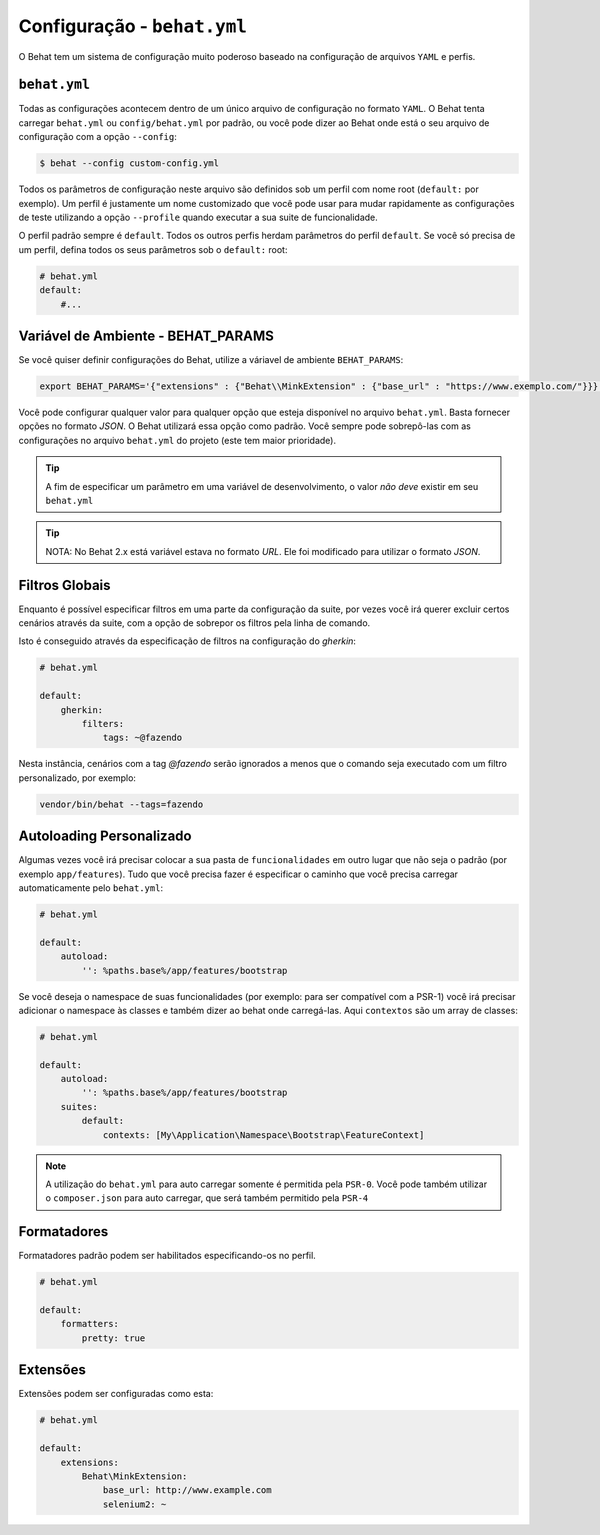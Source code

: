 Configuração - ``behat.yml``
============================

O Behat tem um sistema de configuração muito poderoso baseado na configuração de 
arquivos ``YAML`` e perfis.

``behat.yml``
-------------

Todas as configurações acontecem dentro de um único arquivo de configuração 
no formato ``YAML``. O Behat tenta carregar ``behat.yml`` ou ``config/behat.yml`` 
por padrão, ou você pode dizer ao Behat onde está o seu arquivo de configuração 
com a opção ``--config``:

.. code-block:: bash

    $ behat --config custom-config.yml

Todos os parâmetros de configuração neste arquivo são definidos sob um perfil 
com nome root (``default:`` por exemplo). Um perfil é justamente um nome 
customizado que você pode usar para mudar rapidamente as configurações de 
teste utilizando a opção ``--profile`` quando executar a sua suite de 
funcionalidade.

O perfil padrão sempre é ``default``. Todos os outros perfis herdam parâmetros 
do perfil ``default``. Se você só precisa de um perfil, defina todos os seus 
parâmetros sob o ``default:`` root:

.. code-block:: yaml

    # behat.yml
    default:
        #...

Variável de Ambiente - BEHAT_PARAMS
-----------------------------------

Se você quiser definir configurações do Behat, utilize a váriavel de 
ambiente ``BEHAT_PARAMS``:

.. code-block:: bash

    export BEHAT_PARAMS='{"extensions" : {"Behat\\MinkExtension" : {"base_url" : "https://www.exemplo.com/"}}}'

Você pode configurar qualquer valor para qualquer opção que esteja disponível 
no arquivo ``behat.yml``. 
Basta fornecer opções no formato *JSON*. O Behat utilizará essa opção como padrão. 
Você sempre pode sobrepô-las com as configurações no arquivo ``behat.yml`` do 
projeto (este tem maior prioridade). 

.. tip::

    A fim de especificar um parâmetro em uma variável de desenvolvimento, o 
    valor *não deve* existir em seu ``behat.yml``

.. tip::

    NOTA: No Behat 2.x está variável estava no formato *URL*. Ele foi modificado 
    para utilizar o formato *JSON*.

Filtros Globais
---------------

Enquanto é possível especificar filtros em uma parte da configuração da suite, 
por vezes você irá querer excluir certos cenários através da suite, com a opção 
de sobrepor os filtros pela linha de comando.

Isto é conseguido através da especificação de filtros na configuração do `gherkin`:

.. code-block:: yaml

    # behat.yml

    default:
        gherkin:
            filters:
                tags: ~@fazendo

Nesta instância, cenários com a tag `@fazendo` serão ignorados a menos que o comando 
seja executado com um filtro personalizado, por exemplo:

.. code-block:: bash

    vendor/bin/behat --tags=fazendo

Autoloading Personalizado
-------------------------

Algumas vezes você irá precisar colocar a sua pasta de ``funcionalidades`` em 
outro lugar que não seja o padrão (por exemplo ``app/features``). Tudo que você 
precisa fazer é especificar o caminho que você precisa carregar automaticamente 
pelo ``behat.yml``:

.. code-block:: yaml

    # behat.yml

    default:
        autoload:
            '': %paths.base%/app/features/bootstrap

Se você deseja o namespace de suas funcionalidades (por exemplo: para ser 
compatível com a PSR-1) você irá precisar adicionar o namespace às classes 
e também dizer ao behat onde carregá-las. Aqui ``contextos`` são um array 
de classes:

.. code-block:: yaml

    # behat.yml

    default:
        autoload:
            '': %paths.base%/app/features/bootstrap
        suites:
            default:
                contexts: [My\Application\Namespace\Bootstrap\FeatureContext]

.. note::

    A utilização do ``behat.yml`` para auto carregar somente é permitida 
    pela ``PSR-0``.
    Você pode também utilizar o ``composer.json`` para auto carregar, 
    que será também permitido pela ``PSR-4``

Formatadores
------------

Formatadores padrão podem ser habilitados especificando-os no perfil.

.. code-block:: yaml

    # behat.yml

    default:
        formatters:
            pretty: true

Extensões
---------

Extensões podem ser configuradas como esta:

.. code-block:: yaml

    # behat.yml
    
    default:
    	extensions:
            Behat\MinkExtension:
                base_url: http://www.example.com
            	selenium2: ~
